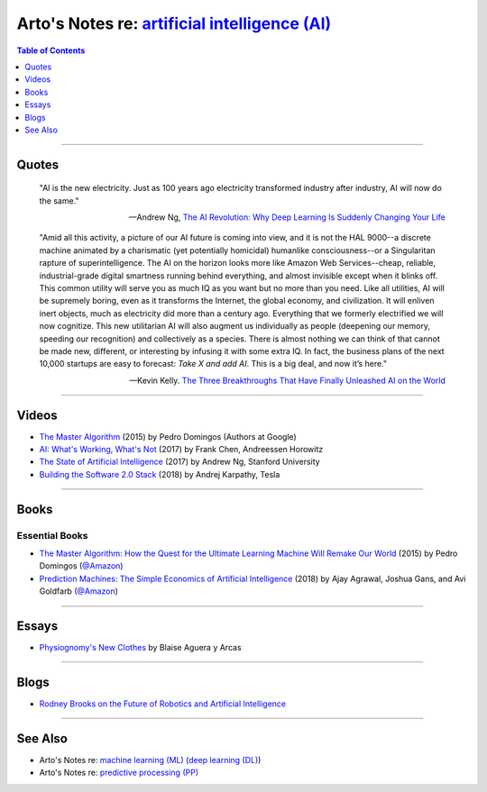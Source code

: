 *********************************************************************************************************
Arto's Notes re: `artificial intelligence (AI) <https://en.wikipedia.org/wiki/Artificial_intelligence>`__
*********************************************************************************************************

.. contents:: Table of Contents
   :local:
   :depth: 1
   :backlinks: none

----

Quotes
======

   "AI is the new electricity. Just as 100 years ago electricity transformed
   industry after industry, AI will now do the same."

   -- Andrew Ng,
   `The AI Revolution: Why Deep Learning Is Suddenly Changing Your Life
   <http://fortune.com/ai-artificial-intelligence-deep-machine-learning/>`__

   "Amid all this activity, a picture of our AI future is coming into view,
   and it is not the HAL 9000--a discrete machine animated by a charismatic
   (yet potentially homicidal) humanlike consciousness--or a Singularitan
   rapture of superintelligence. The AI on the horizon looks more like
   Amazon Web Services--cheap, reliable, industrial-grade digital smartness
   running behind everything, and almost invisible except when it blinks
   off. This common utility will serve you as much IQ as you want but no
   more than you need. Like all utilities, AI will be supremely boring, even
   as it transforms the Internet, the global economy, and civilization. It
   will enliven inert objects, much as electricity did more than a century
   ago. Everything that we formerly electrified we will now cognitize. This
   new utilitarian AI will also augment us individually as people (deepening
   our memory, speeding our recognition) and collectively as a species.
   There is almost nothing we can think of that cannot be made new,
   different, or interesting by infusing it with some extra IQ. In fact, the
   business plans of the next 10,000 startups are easy to forecast: *Take X
   and add AI*. This is a big deal, and now it’s here."

   -- Kevin Kelly.
   `The Three Breakthroughs That Have Finally Unleashed AI on the World
   <https://www.wired.com/2014/10/future-of-artificial-intelligence/>`__

----

Videos
======

- `The Master Algorithm
  <https://www.youtube.com/watch?v=B8J4uefCQMc>`__
  (2015) by Pedro Domingos (Authors at Google)

- `AI: What's Working, What's Not
  <https://www.youtube.com/watch?v=od7quAx9nMw>`__
  (2017) by Frank Chen, Andreessen Horowitz

- `The State of Artificial Intelligence
  <https://www.youtube.com/watch?v=NKpuX_yzdYs>`__
  (2017) by Andrew Ng, Stanford University

- `Building the Software 2.0 Stack
  <https://www.youtube.com/watch?v=zywIvINSlaI>`__
  (2018) by Andrej Karpathy, Tesla

----

Books
=====

Essential Books
---------------

- `The Master Algorithm: How the Quest for the Ultimate Learning Machine Will Remake Our World
  <https://en.wikipedia.org/wiki/The_Master_Algorithm>`__
  (2015) by Pedro Domingos
  (`@Amazon <https://www.amazon.com/dp/B012271YB2>`__)

- `Prediction Machines: The Simple Economics of Artificial Intelligence
  <https://www.goodreads.com/book/show/36484703>`__
  (2018) by Ajay Agrawal, Joshua Gans, and Avi Goldfarb
  (`@Amazon <https://www.amazon.com/dp/B075GXJPFS>`__)

----

Essays
======

- `Physiognomy's New Clothes
  <https://medium.com/@blaisea/physiognomys-new-clothes-f2d4b59fdd6a>`__
  by Blaise Aguera y Arcas

----

Blogs
=====

- `Rodney Brooks on the Future of Robotics and Artificial Intelligence
  <http://rodneybrooks.com/forai-future-of-robotics-and-artificial-intelligence/>`__

----

See Also
========

- Arto's Notes re: `machine learning (ML) <ml>`__ (`deep learning (DL) <dl>`__)

- Arto's Notes re: `predictive processing (PP) <pp>`__

